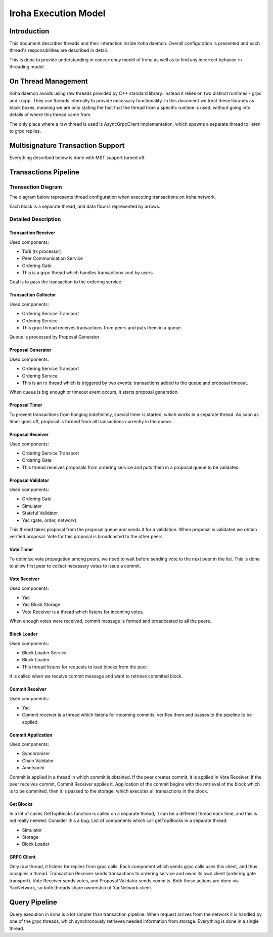 *********************
Iroha Execution Model
*********************

Introduction
============

This document describes threads and their interaction inside Iroha daemon. 
Overall configuration is presented and each thread's responsibilities are described in detail.


This is done to provide understanding in concurrency model of Iroha as well as to find any incorrect behavior in threading model.


On Thread Management
====================

Iroha daemon avoids using raw threads provided by C++ standard library. 
Instead it relies on two distinct runtimes - grpc and rxcpp. 
They use threads internally to provide necessary functionality. 
In this document we treat these libraries as black boxes, meaning we are only stating the fact that the thread from a specific runtime is used, without going into details of where this thread came from.

The only place where a raw thread is used is AsyncGrpcClient implementation, which spawns a separate thread to listen to grpc replies.


Multisignature Transaction Support
==================================

Everything described below is done with MST support turned off.


Transactions Pipeline
=====================

Transaction Diagram
-------------------

The diagram below represents thread configuration when executing transactions on Iroha network.

.. image:: ../../image_assets/transaction-diagram.png
	:width: 80%
	:align: center
	:alt: Iroha Transaction Diagram

Each block is a separate thread, and data flow is represented by arrows.

Detailed Description
--------------------

Transaction Receiver
^^^^^^^^^^^^^^^^^^^^

Used components:

* Torii (tx processor)
* Peer Communication Service
* Ordering Gate
* This is a grpc thread which handles transactions sent by users. 
Goal is to pass the transaction to the ordering service.


Transaction Collector
^^^^^^^^^^^^^^^^^^^^^

Used components:

* Ordering Service Transport
* Ordering Service
* This grpc thread receives transactions from peers and puts them in a queue. 
Queue is processed by Proposal Generator


Proposal Generator
^^^^^^^^^^^^^^^^^^

Used components:

* Ordering Service Transport
* Ordering Service
* This is an rx thread which is triggered by two events: transactions added to the queue and proposal timeout. 
When queue is big enough or timeout event occurs, it starts proposal generation.


Proposal Timer
^^^^^^^^^^^^^^

To prevent transactions from hanging indefinitely, special timer is started, which works in a separate thread. 
As soon as timer goes off, proposal is formed from all transactions currently in the queue.


Proposal Receiver
^^^^^^^^^^^^^^^^^

Used components:

* Ordering Service Transport
* Ordering Gate
* This thread receives proposals from ordering service and puts them in a proposal queue to be validated.


Proposal Validator
^^^^^^^^^^^^^^^^^^

Used components:

* Ordering Gate
* Simulator
* Stateful Validator
* Yac (gate, order, network)

This thread takes proposal from the proposal queue and sends it for a validation. 
When proposal is validated we obtain verified proposal. 
Vote for this proposal is broadcasted to the other peers.


Vote Timer
^^^^^^^^^^

To optimize vote propagation among peers, we need to wait before sending vote to the next peer in the list. 
This is done to allow first peer to collect necessary votes to issue a commit.


Vote Receiver
^^^^^^^^^^^^^

Used components:

* Yac
* Yac Block Storage
* Vote Receiver is a thread which listens for incoming votes. 
When enough votes were received, commit message is formed and broadcasted to all the peers.


Block Loader
^^^^^^^^^^^^

Used components:

* Block Loader Service
* Block Loader
* This thread listens for requests to load blocks from the peer. 
It is called when we receive commit message and want to retrieve commited block.


Commit Receiver
^^^^^^^^^^^^^^^

Used components:

* Yac
* Commit receiver is a thread which listens for incoming commits, verifies them and passes to the pipeline to be applied.


Commit Application
^^^^^^^^^^^^^^^^^^

Used components:

* Synchronizer
* Chain Validator
* Ametsuchi

Commit is applied in a thread in which commit is obtained. 
If the peer creates commit, it is applied in Vote Receiver. 
If the peer receives commit, Commit Receiver applies it. 
Application of the commit begins with the retrieval of the block which is to be commited, then it is passed to the storage, which executes all transactions in the block.


Get Blocks
^^^^^^^^^^

In a lot of cases GetTopBlocks function is called on a separate thread, it can be a different thread each time, and this is not really needed. 
Consider this a bug. 
List of components which call getTopBlocks in a separate thread:

* Simulator
* Storage
* Block Loader

GRPC Client
^^^^^^^^^^^

Only raw thread, it listens for replies from grpc calls. 
Each component which sends grpc calls uses this client, and thus occupies a thread. 
Transaction Receiver sends transactions to ordering service and owns its own client (ordering gate transport). 
Vote Receiver sends votes, and Proposal Validator sends commits. 
Both these actions are done via YacNetwork, so both threads share ownership of YacNetwork client.

Query Pipeline
==============

Query execution in iroha is a lot simpler than transaction pipeline. When request arrives from the network it is handled by one of the grpc threads, which synchronously retrieves needed information from storage. Everything is done in a single thread.